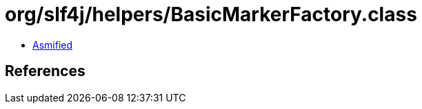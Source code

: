 = org/slf4j/helpers/BasicMarkerFactory.class

 - link:BasicMarkerFactory-asmified.java[Asmified]

== References

